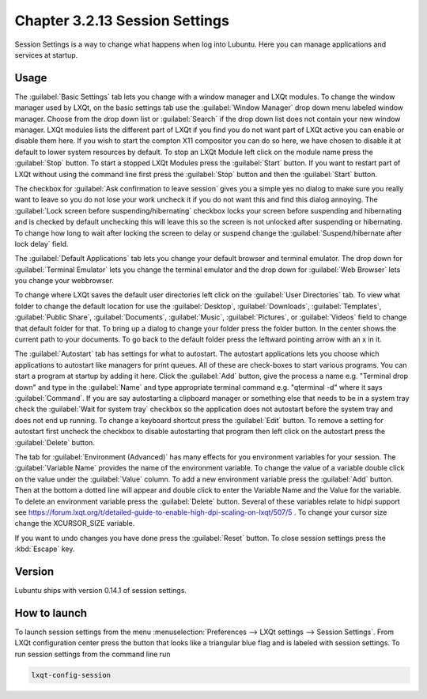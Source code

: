 Chapter 3.2.13 Session Settings
===============================

Session Settings is a way to change what happens when log into Lubuntu. Here you can manage applications and services at startup.

Usage
------
The :guilabel:`Basic Settings` tab lets you change with a window manager  and LXQt modules. To change the window manager used by LXQt, on the basic settings tab use the :guilabel:`Window Manager` drop down menu labeled window manager. Choose from the drop down list or :guilabel:`Search` if the drop down list does not contain your new window manager. LXQt modules lists the different part of LXQt if you find you do not want part of LXQt active you can enable or disable them here. If you wish to start the compton X11 compositor you can do so here, we have chosen to disable it at default to lower system resources by default. To stop an LXQt Module left click on the module name press the :guilabel:`Stop` button. To start a stopped LXQt Modules press the :guilabel:`Start` button. If you want to restart part of LXQt without using the command line first press the :guilabel:`Stop` button and then the :guilabel:`Start` button.

.. image:: sessionsettings-basic.png

The checkbox for :guilabel:`Ask confirmation to leave session` gives you a simple yes no dialog to make sure you really want to leave so you do not lose your work uncheck it if you do not want this and find this dialog annoying. The :guilabel:`Lock screen before suspending/hibernating` checkbox locks your screen before suspending and hibernating and is checked by default unchecking this will leave this so the screen is not unlocked after suspending or hibernating. To change how long to wait after locking the screen to delay or suspend change the :guilabel:`Suspend/hibernate after lock delay` field. 

The :guilabel:`Default Applications` tab lets you change your default browser and terminal emulator. The drop down for :guilabel:`Terminal Emulator` lets you change the terminal emulator and the drop down for :guilabel:`Web Browser` lets you change your webbrowser.

.. image:: default-app-tabs.png

To change where LXQt saves the default user directories left click on the :guilabel:`User Directories` tab. To view what folder to change the default location for use the :guilabel:`Desktop`, :guilabel:`Downloads`, :guilabel:`Templates`, :guilabel:`Public Share`, :guilabel:`Documents`, :guilabel:`Music`, :guilabel:`Pictures`, or :guilabel:`Videos` field to change that default folder for that. To bring up a dialog to change your folder press the folder button. In the center shows the current path to your documents. To go back to the default folder press the leftward pointing arrow with an x in it.

.. image::  user-directories-tab.png 

The :guilabel:`Autostart` tab has settings for what to autostart. The autostart applications lets you choose which applications to autostart like managers for print queues. All of these are check-boxes to start various programs. You can start a program at startup by adding it here. Click the :guilabel:`Add` button, give the process a name e.g. "Terminal drop down" and type in the :guilabel:`Name` and type appropriate terminal command e.g. "qterminal -d" where it says :guilabel:`Command`. If you are say autostarting a clipboard manager or something else that needs to be in a system tray check the :guilabel:`Wait for system tray` checkbox so the application does not autostart before the system tray and does not end up running. To change a keyboard shortcut press the :guilabel:`Edit` button. To remove a setting for autostart first uncheck the checkbox to disable autostarting that program then left click on the autostart press the :guilabel:`Delete` button. 

.. image:: session_settings.png

The tab for :guilabel:`Environment (Advanced)` has many effects for you environment variables for your session. The :guilabel:`Variable Name` provides the name of the environment variable. To change the value of a variable double click on the value under the :guilabel:`Value` column. To add a new environment variable press the :guilabel:`Add` button. Then at the bottom a dotted line will appear and double click to enter the Variable Name and the Value for the variable. To delete an environment variable press the :guilabel:`Delete` button. Several of these variables relate to hidpi support see `<https://forum.lxqt.org/t/detailed-guide-to-enable-high-dpi-scaling-on-lxqt/507/5>`_ . To change your cursor size change the XCURSOR_SIZE variable.

.. image:: lxqt-session-advanced.png

If you want to undo changes you have done press the :guilabel:`Reset` button. To close session settings press the :kbd:`Escape` key.


Version
-------
Lubuntu ships with version 0.14.1 of session settings. 


How to launch
-------------
To launch session settings from the menu  :menuselection:`Preferences --> LXQt settings --> Session Settings`. From LXQt configuration center press the button that looks like a triangular blue flag and is labeled with session settings. To run session settings from the command line run 

.. code:: 

   lxqt-config-session 
